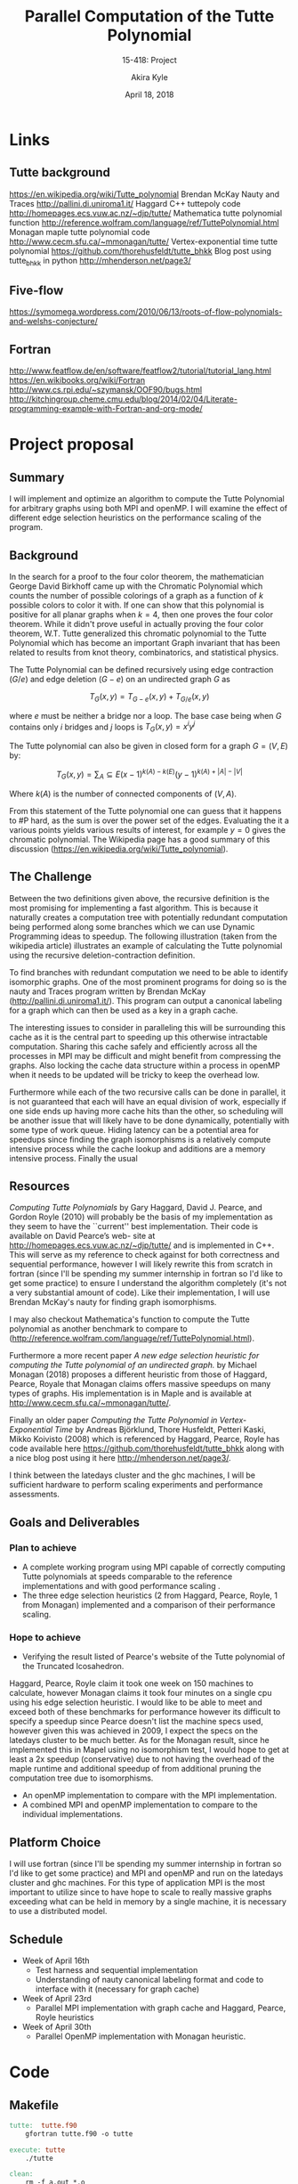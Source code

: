 #+title: Parallel Computation of the Tutte Polynomial
#+subtitle: 15-418: Project
#+author: Akira Kyle
#+date: April 18, 2018
#+email: akyle@cmu.edu
#+options: toc:nil email:t
#+latex_header_extra: \pagestyle{fancy}
#+latex_header_extra: \fancyhead[R]{Akira Kyle}
#+latex_header_extra: \fancyhead[L]{15-418}
#+latex_header_extra: \fancyhead[C]{Project Proposal}
#+latex_header_extra: \fancyfoot[C]{\thepage}

* Links
** Tutte background
[[https://en.wikipedia.org/wiki/Tutte_polynomial]]
Brendan McKay Nauty and Traces [[http://pallini.di.uniroma1.it/]]
Haggard C++ tuttepoly code [[http://homepages.ecs.vuw.ac.nz/~djp/tutte/]]
Mathematica tutte polynomial function [[http://reference.wolfram.com/language/ref/TuttePolynomial.html]]
Monagan maple tutte polynomial code [[http://www.cecm.sfu.ca/~mmonagan/tutte/]]
Vertex-exponential time tutte polynomial [[https://github.com/thorehusfeldt/tutte_bhkk]]
Blog post using tutte_bhkk in python [[http://mhenderson.net/page3/]]
** Five-flow
https://symomega.wordpress.com/2010/06/13/roots-of-flow-polynomials-and-welshs-conjecture/

** Fortran
http://www.featflow.de/en/software/featflow2/tutorial/tutorial_lang.html
https://en.wikibooks.org/wiki/Fortran
http://www.cs.rpi.edu/~szymansk/OOF90/bugs.html
http://kitchingroup.cheme.cmu.edu/blog/2014/02/04/Literate-programming-example-with-Fortran-and-org-mode/


* Project proposal
** Summary
 I will implement and optimize an algorithm to compute the Tutte Polynomial for
 arbitrary graphs using both MPI and openMP. I will examine the effect of
 different edge selection heuristics on the performance scaling of the program. 

** Background
 In the search for a proof to the four color theorem, the mathematician George
 David Birkhoff came up with the Chromatic Polynomial which counts the number of
 possible colorings of a graph as a function of $k$ possible colors to color it
 with. If one can show that this polynomial is positive for all planar graphs
 when $k=4$, then one proves the four color theorem. While it didn't prove useful
 in actually proving the four color theorem, W.T. Tutte generalized this
 chromatic polynomial to the Tutte Polynomial which has become an important Graph
 invariant that has been related to results from knot theory, combinatorics, and
 statistical physics. 

 The Tutte Polynomial can be defined recursively using edge contraction ($G/e$)
 and edge deletion ($G - e$) on an undirected graph $G$ as

 \[T_G(x,y) = T_{G-e}(x,y) + T_{G/e}(x,y)\]

 where $e$ must be neither a bridge nor a loop. The base case being when $G$
 contains only $i$ bridges and $j$ loops is $T_G(x,y) = x^iy^j$

 The Tutte polynomial can also be given in closed form for a graph $G = (V, E)$
 by:

 \[T_G(x,y) = \sum_A\subseteq E (x-1)^{k(A) - k(E)}(y-1)^{k(A) + |A| - |V|}\] 

 Where $k(A)$ is the number of connected components of $(V,A)$. 

 From this statement of the Tutte polynomial one can guess that it happens to #P
 hard, as the sum is over the power set of the edges. Evaluating the it a various
 points yields various results of interest, for example $y=0$ gives the chromatic
 polynomial. The Wikipedia page has a good summary of this discussion
 ([[https://en.wikipedia.org/wiki/Tutte_polynomial]]).

** The Challenge

 Between the two definitions given above, the recursive definition is the most
 promising for implementing a fast algorithm. This is because it naturally
 creates a computation tree with potentially redundant computation being
 performed along some branches which we can use Dynamic Programming ideas to
 speedup. The following illustration (taken from the wikipedia article)
 illustrates an example of calculating the Tutte polynomial using the recursive
 deletion-contraction definition.

 #+attr_latex: :width 4in
 [[file:figs/Deletion-contraction.svg]]

 To find branches with redundant computation we need to be able to identify
 isomorphic graphs. One of the most prominent programs for doing so is the nauty
 and Traces program written by Brendan McKay ([[http://pallini.di.uniroma1.it/]]).
 This program can output a canonical labeling for a graph which can then be used
 as a key in a graph cache.

 The interesting issues to consider in paralleling this will be surrounding this
 cache as it is the central part to speeding up this otherwise intractable
 computation. Sharing this cache safely and efficiently across all the processes
 in MPI may be difficult and might benefit from compressing the graphs. Also
 locking the cache data structure within a process in openMP when it needs to be
 updated will be tricky to keep the overhead low.

 Furthermore while each of the two recursive calls can be done in parallel, it is
 not guaranteed that each will have an equal division of work, especially if one
 side ends up having more cache hits than the other, so scheduling will be
 another issue that will likely have to be done dynamically, potentially with
 some type of work queue. Hiding latency can be a potential area for speedups
 since finding the graph isomorphisms is a relatively compute intensive process
 while the cache lookup and additions are a memory intensive process. Finally the
 usual

** Resources
 /Computing Tutte Polynomials/ by Gary Haggard, David J. Pearce, and Gordon Royle
 (2010) will probably be the basis of my implementation as they seem to have the
 ``current'' best implementation. Their code is available on David Pearce’s web-
 site at [[http://homepages.ecs.vuw.ac.nz/~djp/tutte/]] and is implemented in C++.
 This will serve as my reference to check against for both correctness and
 sequential performance, however I will likely rewrite this from scratch in
 fortran (since I'll be spending my summer internship in fortran so I'd like to
 get some practice) to ensure I understand the algorithm completely (it's not a
 very substantial amount of code). Like their implementation, I will use Brendan
 McKay's nauty for finding graph isomorphisms.

 I may also checkout Mathematica's function to compute the Tutte polynomial as
 another benchmark to compare to
 ([[http://reference.wolfram.com/language/ref/TuttePolynomial.html]]).

 Furthermore a more recent paper /A new edge selection heuristic for computing
 the Tutte polynomial of an undirected graph./ by Michael Monagan (2018) proposes
 a different heuristic from those of Haggard, Pearce, Royale that Monagan claims
 offers massive speedups on many types of graphs. His implementation is in Maple
 and is available at [[http://www.cecm.sfu.ca/~mmonagan/tutte/]].

 Finally an older paper /Computing the Tutte Polynomial in Vertex-Exponential
 Time/ by Andreas Björklund, Thore Husfeldt, Petteri Kaski, Mikko Koivisto (2008)
 which is referenced by Haggard, Pearce, Royle has code available here
 [[https://github.com/thorehusfeldt/tutte_bhkk]] along with a nice blog post
 using it here [[http://mhenderson.net/page3/]].

 I think between the latedays cluster and the ghc machines, I will be sufficient
 hardware to perform scaling experiments and performance assessments.

** Goals and Deliverables
*** Plan to achieve
 - A complete working program using MPI capable of correctly computing Tutte
   polynomials at speeds comparable to the reference implementations and with
   good performance scaling .
 - The three edge selection heuristics (2 from Haggard, Pearce, Royle, 1 from
   Monagan) implemented and a comparison of their performance scaling.

*** Hope to achieve
 - Verifying the result listed of Pearce's website of the Tutte polynomial of the
   Truncated Icosahedron.

 Haggard, Pearce, Royle claim it took one week on 150 machines to calculate,
 however Monagan claims it took four minutes on a single cpu using his edge
 selection heuristic. I would like to be able to meet and exceed both of these
 benchmarks for performance however its difficult to specify a speedup since
 Pearce doesn't list the machine specs used, however given this was achieved in
 2009, I expect the specs on the latedays cluster to be much better. As for the
 Monagan result, since he implemented this in Mapel using no isomorphism test, I
 would hope to get at least a 2x speedup (conservative) due to not having the
 overhead of the maple runtime and additional speedup of from additional pruning
 the computation tree due to isomorphisms.

 - An openMP implementation to compare with the MPI implementation.
 - A combined MPI and openMP implementation to compare to the individual
   implementations.

** Platform Choice
 I will use fortran (since I'll be spending my summer internship in fortran so
 I'd like to get some practice) and MPI and openMP and run on the latedays
 cluster and ghc machines. For this type of application MPI is the most important
 to utilize since to have hope to scale to really massive graphs exceeding what
 can be held in memory by a single machine, it is necessary to use a distributed
 model.

** Schedule
 - Week of April 16th
   - Test harness and sequential implementation
   - Understanding of nauty canonical labeling format and code to interface with
     it (necessary for graph cache)
 - Week of April 23rd
   - Parallel MPI implementation with graph cache and Haggard, Pearce, Royle
     heuristics 
 - Week of April 30th
   - Parallel OpenMP implementation with Monagan heuristic.


* Code

** Makefile
#+begin_src makefile :tangle Makefile
tutte:	tutte.f90
	gfortran tutte.f90 -o tutte

execute: tutte
	./tutte

clean:
	rm -f a.out *.o
#+end_src

** main
#+begin_src fortran :tangle tutte.f90
program hello

print *, "Hello world"

end program hello
#+end_src




